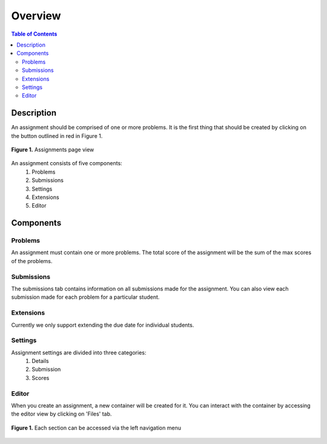********
Overview
********

.. contents:: Table of Contents 

Description
-----------

An assignment should be comprised of one or more problems. 
It is the first thing that should be created by clicking on the button outlined in red in Figure 1.

.. figure:: ../static/courses/assignments.create.PNG
    :align: center
    :figwidth: 100%

    **Figure 1.** Assignments page view

An assignment consists of five components:
    1. Problems
    2. Submissions
    3. Settings
    4. Extensions
    5. Editor

Components
----------

Problems
^^^^^^^^

An assignment must contain one or more problems. The total score of the assignment will be the sum of the max scores of the problems.

Submissions
^^^^^^^^^^^

The submissions tab contains information on all submissions made for the assignment. 
You can also view each submission made for each problem for a particular student.

Extensions
^^^^^^^^^^

Currently we only support extending the due date for individual students.

Settings
^^^^^^^^

Assignment settings are divided into three categories:
    1. Details
    2. Submission
    3. Scores

Editor
^^^^^^

When you create an assignment, a new container will be created for it. 
You can interact with the container by accessing the editor view by clicking on 'Files' tab.

.. figure:: ../static/courses/problems.PNG
    :align: center
    :figwidth: 100%

    **Figure 1.** Each section can be accessed via the left navigation menu
